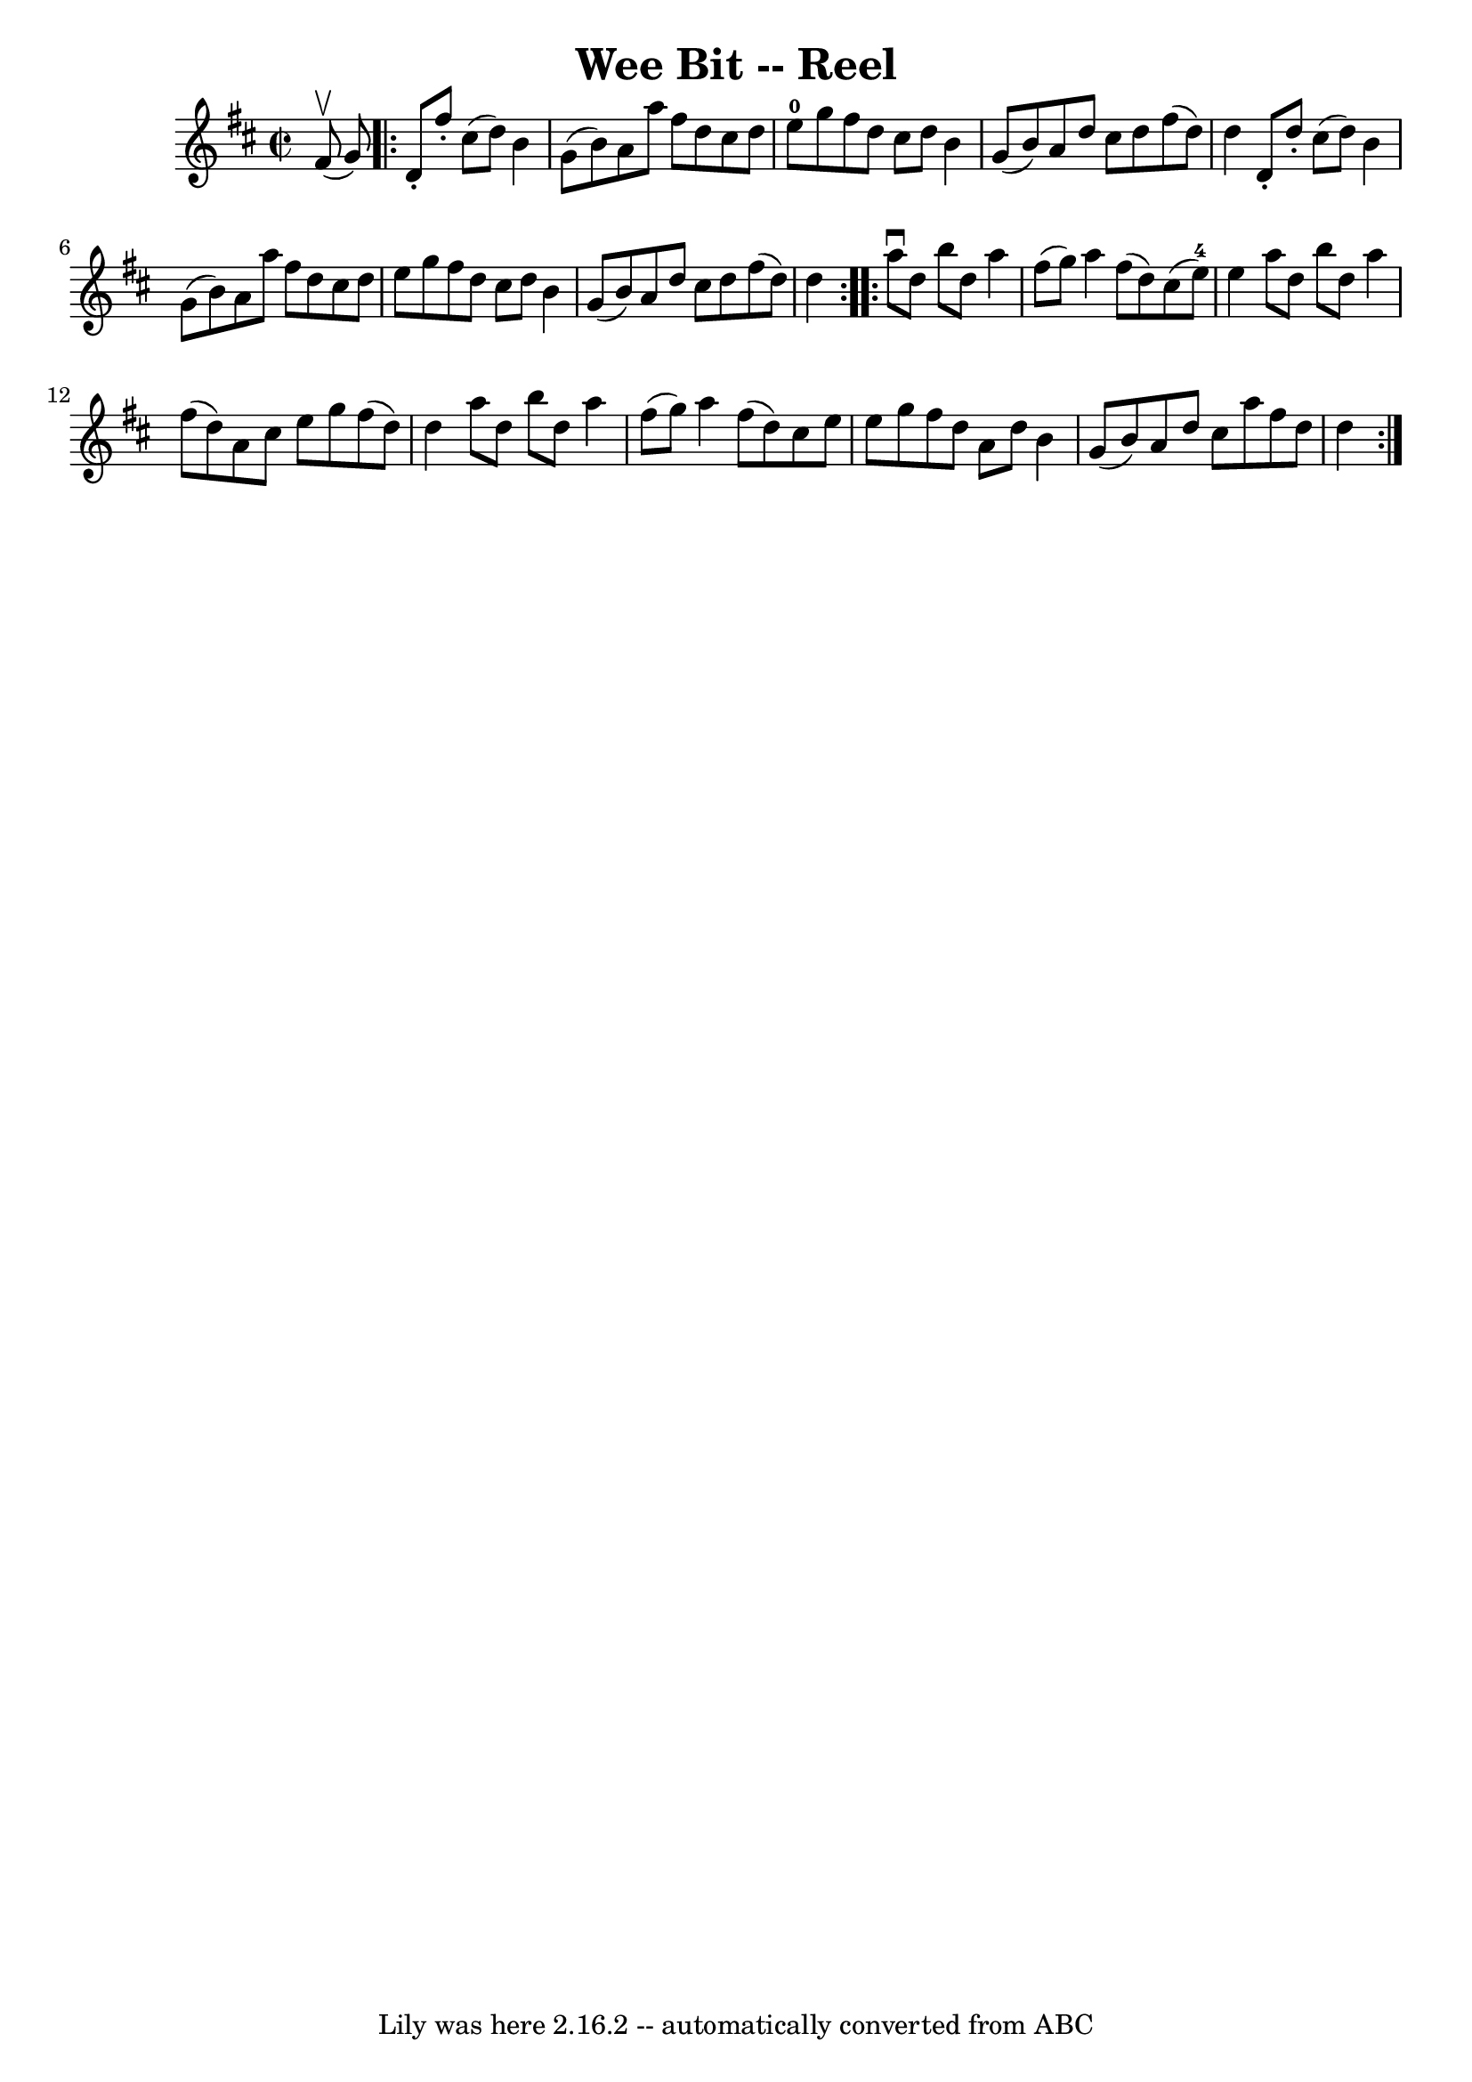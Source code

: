 \version "2.7.40"
\header {
	book = "Ryan's Mammoth Collection"
	crossRefNumber = "1"
	footnotes = "\\\\268"
	tagline = "Lily was here 2.16.2 -- automatically converted from ABC"
	title = "Wee Bit -- Reel"
}
voicedefault =  {
\set Score.defaultBarType = "empty"

\override Staff.TimeSignature #'style = #'C
 \time 2/2 \key d \major fis'8^\upbow(g'8) \repeat volta 2 { d'8 
-. fis''8 -. cis''8 (d''8) b'4 g'8 (b'8)   |
 a'8  
 a''8 fis''8 d''8 cis''8 d''8 e''8-0 g''8    |
   
fis''8 d''8 cis''8 d''8 b'4 g'8 (b'8)   |
 a'8    
d''8 cis''8 d''8 fis''8 (d''8) d''4    |
 d'8 -.   
d''8 -. cis''8 (d''8) b'4 g'8 (b'8)   |
 a'8 a''8 
 fis''8 d''8 cis''8 d''8 e''8 g''8    |
 fis''8    
d''8 cis''8 d''8 b'4 g'8 (b'8)   |
 a'8 d''8    
cis''8 d''8 fis''8 (d''8) d''4    }     \repeat volta 2 { a''8 
^\downbow d''8 b''8 d''8 a''4 fis''8 (g''8)   |
   
a''4 fis''8 (d''8) cis''8 (e''8-4) e''4    |
 a''8 
 d''8 b''8 d''8 a''4 fis''8 (d''8)   |
 a'8    
cis''8 e''8 g''8 fis''8 (d''8) d''4    |
 a''8    
d''8 b''8 d''8 a''4 fis''8 (g''8)   |
 a''4 fis''8 
(d''8) cis''8 e''8 e''8 g''8    |
 fis''8 d''8    
a'8 d''8 b'4 g'8 (b'8)   |
 a'8 d''8 cis''8    
a''8 fis''8 d''8 d''4    }   
}

\score{
    <<

	\context Staff="default"
	{
	    \voicedefault 
	}

    >>
	\layout {
	}
	\midi {}
}
